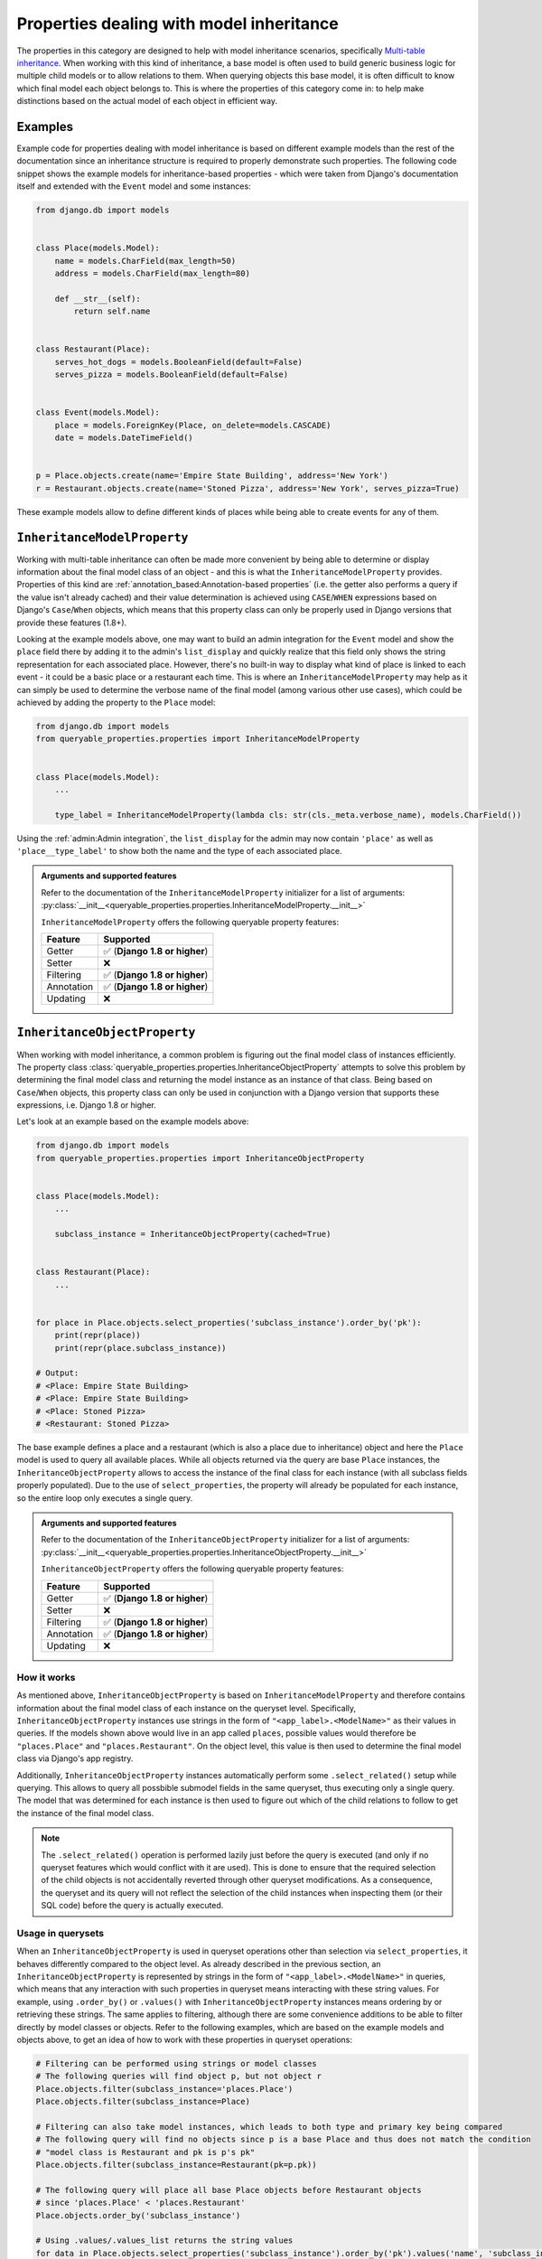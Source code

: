 Properties dealing with model inheritance
-----------------------------------------

The properties in this category are designed to help with model inheritance scenarios, specifically
`Multi-table inheritance <https://docs.djangoproject.com/en/stable/topics/db/models/#multi-table-inheritance>`_.
When working with this kind of inheritance, a base model is often used to build generic business logic for multiple
child models or to allow relations to them.
When querying objects this base model, it is often difficult to know which final model each object belongs to.
This is where the properties of this category come in: to help make distinctions based on the actual model of each
object in efficient way.

Examples
^^^^^^^^

Example code for properties dealing with model inheritance is based on different example models than the rest of the
documentation since an inheritance structure is required to properly demonstrate such properties.
The following code snippet shows the example models for inheritance-based properties - which were taken from Django's
documentation itself and extended with the ``Event`` model and some instances:

.. code-block:: python

    from django.db import models


    class Place(models.Model):
        name = models.CharField(max_length=50)
        address = models.CharField(max_length=80)

        def __str__(self):
            return self.name


    class Restaurant(Place):
        serves_hot_dogs = models.BooleanField(default=False)
        serves_pizza = models.BooleanField(default=False)


    class Event(models.Model):
        place = models.ForeignKey(Place, on_delete=models.CASCADE)
        date = models.DateTimeField()


    p = Place.objects.create(name='Empire State Building', address='New York')
    r = Restaurant.objects.create(name='Stoned Pizza', address='New York', serves_pizza=True)

These example models allow to define different kinds of places while being able to create events for any of them.

``InheritanceModelProperty``
^^^^^^^^^^^^^^^^^^^^^^^^^^^^

Working with multi-table inheritance can often be made more convenient by being able to determine or display
information about the final model class of an object - and this is what the ``InheritanceModelProperty`` provides.
Properties of this kind are :ref:`annotation_based:Annotation-based properties` (i.e. the getter also performs a query
if the value isn't already cached) and their value determination is achieved using ``CASE``/``WHEN`` expressions based
on Django's ``Case``/``When`` objects, which means that this property class can only be properly used in Django
versions that provide these features (1.8+).

Looking at the example models above, one may want to build an admin integration for the ``Event`` model and show the
``place`` field there by adding it to the admin's ``list_display`` and quickly realize that this field only shows the
string representation for each associated place.
However, there's no built-in way to display what kind of place is linked to each event - it could be a basic place or
a restaurant each time.
This is where an ``InheritanceModelProperty`` may help as it can simply be used to determine the verbose name of the
final model (among various other use cases), which could be achieved by adding the property to the ``Place`` model:

.. code-block:: python

    from django.db import models
    from queryable_properties.properties import InheritanceModelProperty


    class Place(models.Model):
        ...

        type_label = InheritanceModelProperty(lambda cls: str(cls._meta.verbose_name), models.CharField())

Using the :ref:`admin:Admin integration`, the ``list_display`` for the admin may now contain ``'place'`` as well as
``'place__type_label'`` to show both the name and the type of each associated place.

.. admonition:: Arguments and supported features

   Refer to the documentation of the ``InheritanceModelProperty`` initializer for a list of arguments:
   :py:class:`__init__<queryable_properties.properties.InheritanceModelProperty.__init__>`

   ``InheritanceModelProperty`` offers the following queryable property features:

   +------------+------------------------------------+
   | Feature    | Supported                          |
   +============+====================================+
   | Getter     | ✅ (**Django 1.8 or higher**)      |
   +------------+------------------------------------+
   | Setter     | ❌                                 |
   +------------+------------------------------------+
   | Filtering  | ✅ (**Django 1.8 or higher**)      |
   +------------+------------------------------------+
   | Annotation | ✅ (**Django 1.8 or higher**)      |
   +------------+------------------------------------+
   | Updating   | ❌                                 |
   +------------+------------------------------------+

``InheritanceObjectProperty``
^^^^^^^^^^^^^^^^^^^^^^^^^^^^^

When working with model inheritance, a common problem is figuring out the final model class of instances efficiently.
The property class :class:`queryable_properties.properties.InheritanceObjectProperty` attempts to solve this problem
by determining the final model class and returning the model instance as an instance of that class.
Being based on ``Case``/``When`` objects, this property class can only be used in conjunction with a Django version
that supports these expressions, i.e. Django 1.8 or higher.

Let's look at an example based on the example models above:

.. code-block:: python

    from django.db import models
    from queryable_properties.properties import InheritanceObjectProperty


    class Place(models.Model):
        ...

        subclass_instance = InheritanceObjectProperty(cached=True)


    class Restaurant(Place):
        ...


    for place in Place.objects.select_properties('subclass_instance').order_by('pk'):
        print(repr(place))
        print(repr(place.subclass_instance))

    # Output:
    # <Place: Empire State Building>
    # <Place: Empire State Building>
    # <Place: Stoned Pizza>
    # <Restaurant: Stoned Pizza>

The base example defines a place and a restaurant (which is also a place due to inheritance) object and here the
``Place`` model is used to query all available places.
While all objects returned via the query are base ``Place`` instances, the ``InheritanceObjectProperty`` allows to
access the instance of the final class for each instance (with all subclass fields properly populated).
Due to the use of ``select_properties``, the property will already be populated for each instance, so the entire loop
only executes a single query.

.. admonition:: Arguments and supported features

   Refer to the documentation of the ``InheritanceObjectProperty`` initializer for a list of arguments:
   :py:class:`__init__<queryable_properties.properties.InheritanceObjectProperty.__init__>`

   ``InheritanceObjectProperty`` offers the following queryable property features:

   +------------+------------------------------------+
   | Feature    | Supported                          |
   +============+====================================+
   | Getter     | ✅ (**Django 1.8 or higher**)      |
   +------------+------------------------------------+
   | Setter     | ❌                                 |
   +------------+------------------------------------+
   | Filtering  | ✅ (**Django 1.8 or higher**)      |
   +------------+------------------------------------+
   | Annotation | ✅ (**Django 1.8 or higher**)      |
   +------------+------------------------------------+
   | Updating   | ❌                                 |
   +------------+------------------------------------+

How it works
""""""""""""

As mentioned above, ``InheritanceObjectProperty`` is based on ``InheritanceModelProperty`` and therefore contains
information about the final model class of each instance on the queryset level.
Specifically, ``InheritanceObjectProperty`` instances use strings in the form of ``"<app_label>.<ModelName>"`` as
their values in queries.
If the models shown above would live in an app called ``places``, possible values would therefore be ``"places.Place"``
and ``"places.Restaurant"``.
On the object level, this value is then used to determine the final model class via Django's app registry.

Additionally, ``InheritanceObjectProperty`` instances automatically perform some ``.select_related()`` setup while
querying.
This allows to query all possbible submodel fields in the same queryset, thus executing only a single query.
The model that was determined for each instance is then used to figure out which of the child relations to follow to
get the instance of the final model class.

.. note::
   The ``.select_related()`` operation is performed lazily just before the query is executed (and only if no queryset
   features which would conflict with it are used).
   This is done to ensure that the required selection of the child objects is not accidentally reverted through other
   queryset modifications.
   As a consequence, the queryset and its query will not reflect the selection of the child instances when inspecting
   them (or their SQL code) before the query is actually executed.

Usage in querysets
""""""""""""""""""

When an ``InheritanceObjectProperty`` is used in queryset operations other than selection via ``select_properties``,
it behaves differently compared to the object level.
As already described in the previous section, an ``InheritanceObjectProperty`` is represented by strings in the form
of ``"<app_label>.<ModelName>"`` in queries, which means that any interaction with such properties in queryset means
interacting with these string values.
For example, using ``.order_by()`` or ``.values()`` with ``InheritanceObjectProperty`` instances means ordering by or
retrieving these strings.
The same applies to filtering, although there are some convenience additions to be able to filter directly by model
classes or objects.
Refer to the following examples, which are based on the example models and objects above, to get an idea of how to work
with these properties in queryset operations:

.. code-block:: python

    # Filtering can be performed using strings or model classes
    # The following queries will find object p, but not object r
    Place.objects.filter(subclass_instance='places.Place')
    Place.objects.filter(subclass_instance=Place)

    # Filtering can also take model instances, which leads to both type and primary key being compared
    # The following query will find no objects since p is a base Place and thus does not match the condition
    # "model class is Restaurant and pk is p's pk"
    Place.objects.filter(subclass_instance=Restaurant(pk=p.pk))

    # The following query will place all base Place objects before Restaurant objects
    # since 'places.Place' < 'places.Restaurant'
    Place.objects.order_by('subclass_instance')

    # Using .values/.values_list returns the string values
    for data in Place.objects.select_properties('subclass_instance').order_by('pk').values('name', 'subclass_instance'):
        print(data)
    # Output:
    # {'name': 'Empire State Building', 'subclass_instance': 'places.Place'}
    # {'name': 'Stoned Pizza', 'subclass_instance': 'places.Restaurant'}

``ContentTypeProperty``
^^^^^^^^^^^^^^^^^^^^^^^

The property class :class:`queryable_properties.properties.ContentTypeProperty` allows to determine the content type
of the objects it's attached to.
This includes handling model inheritance correctly and therefore reporting the actual content type of each object, even
if it was queried using a base model.
Due to its interaction with the ``ContentType`` model, it requires Django's
`contenttypes framework <https://docs.djangoproject.com/en/stable/ref/contrib/contenttypes/>`_  to be installed.
Due to the features it uses to construct its queries, this property class requires Django 4.0 or higher.

Let's look at an example based on the example models above:

.. code-block:: python

    from django.db import models
    from queryable_properties.properties import ContentTypeProperty


    class Place(models.Model):
        ...

        content_type = ContentTypeProperty(cached=True)


    class Restaurant(Place):
        ...


    for place in Place.objects.select_properties('content_type').order_by('pk'):
        print(repr(place))
        print(repr(place.content_type))

    # Output:
    # <Place: Empire State Building>
    # <ContentType: places | place>
    # <Place: Stoned Pizza>
    # <ContentType: places | restaurant>

.. admonition:: Arguments and supported features

   Refer to the documentation of the ``ContentTypeProperty`` initializer for a list of arguments:
   :py:class:`__init__<queryable_properties.properties.ContentTypeProperty.__init__>`

   ``ContentTypeProperty`` offers the following queryable property features:

   +------------+------------------------------------+
   | Feature    | Supported                          |
   +============+====================================+
   | Getter     | ✅ (**Django 4.0 or higher**)      |
   +------------+------------------------------------+
   | Setter     | ❌                                 |
   +------------+------------------------------------+
   | Filtering  | ✅ (**Django 4.0 or higher**)      |
   +------------+------------------------------------+
   | Annotation | ✅ (**Django 4.0 or higher**)      |
   +------------+------------------------------------+
   | Updating   | ❌                                 |
   +------------+------------------------------------+
